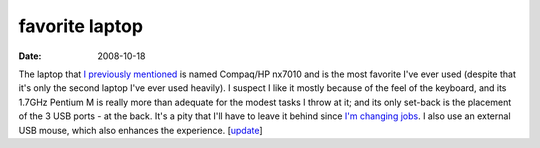 favorite laptop
===============

:date: 2008-10-18



The laptop that `I previously mentioned`_ is named Compaq/HP nx7010 and
is the most favorite I've ever used (despite that it's only the second
laptop I've ever used heavily). I suspect I like it mostly because of
the feel of the keyboard, and its 1.7GHz Pentium M is really more than
adequate for the modest tasks I throw at it; and its only set-back is
the placement of the 3 USB ports - at the back. It's a pity that I'll
have to leave it behind since `I'm changing jobs`_. I also use an external
USB mouse, which also enhances the experience. [`update`_]

.. _`I'm changing jobs`: http://tshepang.net/me-got-meself-a-coding-job
.. _I previously mentioned: http://tshepang.net/my-machines
.. _update: http://tshepang.net/1-more-machine-2-less
